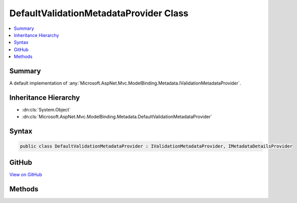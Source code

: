 

DefaultValidationMetadataProvider Class
=======================================



.. contents:: 
   :local:



Summary
-------

A default implementation of :any:`Microsoft.AspNet.Mvc.ModelBinding.Metadata.IValidationMetadataProvider`\.





Inheritance Hierarchy
---------------------


* :dn:cls:`System.Object`
* :dn:cls:`Microsoft.AspNet.Mvc.ModelBinding.Metadata.DefaultValidationMetadataProvider`








Syntax
------

.. code-block:: csharp

   public class DefaultValidationMetadataProvider : IValidationMetadataProvider, IMetadataDetailsProvider





GitHub
------

`View on GitHub <https://github.com/aspnet/apidocs/blob/master/aspnet/mvc/src/Microsoft.AspNet.Mvc.Core/ModelBinding/Metadata/DefaultValidationMetadataProvider.cs>`_





.. dn:class:: Microsoft.AspNet.Mvc.ModelBinding.Metadata.DefaultValidationMetadataProvider

Methods
-------

.. dn:class:: Microsoft.AspNet.Mvc.ModelBinding.Metadata.DefaultValidationMetadataProvider
    :noindex:
    :hidden:

    
    .. dn:method:: Microsoft.AspNet.Mvc.ModelBinding.Metadata.DefaultValidationMetadataProvider.GetValidationMetadata(Microsoft.AspNet.Mvc.ModelBinding.Metadata.ValidationMetadataProviderContext)
    
        
        
        
        :type context: Microsoft.AspNet.Mvc.ModelBinding.Metadata.ValidationMetadataProviderContext
    
        
        .. code-block:: csharp
    
           public void GetValidationMetadata(ValidationMetadataProviderContext context)
    

